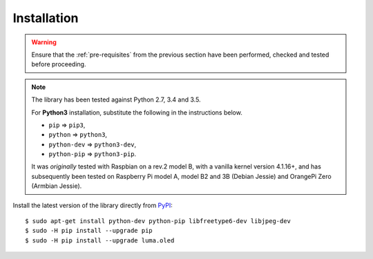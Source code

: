 Installation
------------
.. warning::
   Ensure that the :ref:`pre-requisites` from the previous section
   have been performed, checked and tested before proceeding.

.. note:: The library has been tested against Python 2.7, 3.4 and 3.5.

   For **Python3** installation, substitute the following in the
   instructions below.

   * ``pip`` ⇒ ``pip3``,
   * ``python`` ⇒ ``python3``,
   * ``python-dev`` ⇒ ``python3-dev``,
   * ``python-pip`` ⇒ ``python3-pip``.

   It was *originally* tested with Raspbian on a rev.2 model B, with a vanilla
   kernel version 4.1.16+, and has subsequently been tested on Raspberry Pi
   model A, model B2 and 3B (Debian Jessie) and OrangePi Zero (Armbian Jessie).

Install the latest version of the library directly from PyPI_::

  $ sudo apt-get install python-dev python-pip libfreetype6-dev libjpeg-dev
  $ sudo -H pip install --upgrade pip
  $ sudo -H pip install --upgrade luma.oled

.. _PyPI: https://pypi.python.org/pypi?:action=display&name=luma.oled
